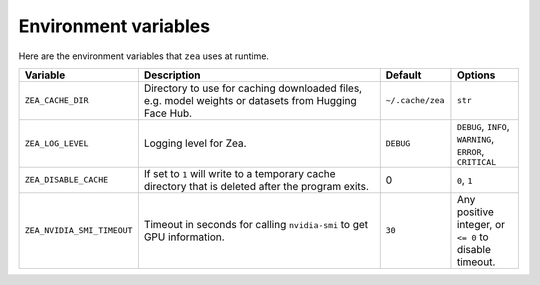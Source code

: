 Environment variables
================================

Here are the environment variables that ``zea`` uses at runtime.

.. list-table::
   :header-rows: 1
   :widths: 20 80 20 20

   * - **Variable**
     - **Description**
     - **Default**
     - **Options**
   * - ``ZEA_CACHE_DIR``
     - Directory to use for caching downloaded files, e.g. model weights or datasets from Hugging Face Hub.
     - ``~/.cache/zea``
     - ``str``
   * - ``ZEA_LOG_LEVEL``
     - Logging level for Zea.
     - ``DEBUG``
     - ``DEBUG``, ``INFO``, ``WARNING``, ``ERROR``, ``CRITICAL``
   * - ``ZEA_DISABLE_CACHE``
     - If set to ``1`` will write to a temporary cache directory that is deleted after the program exits.
     - 0
     - ``0``, ``1``
   * - ``ZEA_NVIDIA_SMI_TIMEOUT``
     - Timeout in seconds for calling ``nvidia-smi`` to get GPU information.
     - ``30``
     - Any positive integer, or ``<= 0`` to disable timeout.
